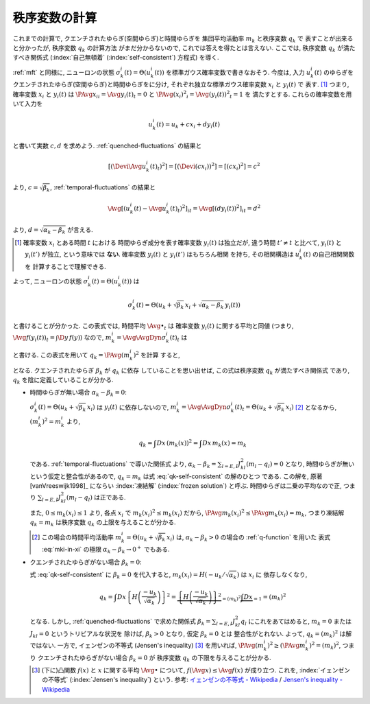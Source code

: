 .. _order-parameter-q:

================
 秩序変数の計算
================

これまでの計算で, クエンチされたゆらぎ(空間ゆらぎ)と時間ゆらぎを
集団平均活動率 :math:`m_k` と秩序変数 :math:`q_k` で
表すことが出来ると分かったが, 秩序変数 :math:`q_k` の計算方法
がまだ分からないので, これでは答えを得たとは言えない.
ここでは, 秩序変数 :math:`q_k` が満たすべき関係式
(:index:`自己無頓着` (:index:`self-consistent`) 方程式)
を導く.

:ref:`mft` と同様に, ニューロンの状態
:math:`\sigma_k^i(t) = \Theta(u_k^i(t))`
を標準ガウス確率変数で書きなおそう.  今度は, 入力 :math:`u_k^i(t)`
のゆらぎをクエンチされたゆらぎ(空間ゆらぎ)と時間ゆらぎをに分け,
それぞれ独立な標準ガウス確率変数 :math:`x_i` と :math:`y_i(t)` で
表す.  [#]_
つまり, 確率変数 :math:`x_i` と :math:`y_i(t)` は
:math:`\PAvg{x_i}_i = \Avg{y_i(t)}_t = 0` と
:math:`\PAvg{(x_i)^2}_i = \Avg{(y_i(t))^2}_t = 1` を
満たすとする.  これらの確率変数を用いて入力を

.. math::

   u_k^i(t) = u_k + c x_i + d y_i(t)

と書いて実数 :math:`c, d` を求めよう.
:ref:`quenched-fluctuations` の結果と

.. math::

   \left[ \left( \Devi \Avg{u_k^i(t)}_t \right)^2 \right]
   =
   \left[ \left( \Devi (c x_i) \right)^2 \right]
   =
   \left[ \left( c x_i \right)^2 \right]
   =
   c^2

より, :math:`c = \sqrt{\beta_k}`,
:ref:`temporal-fluctuations` の結果と

.. math::

   \Avg{
     \left[\left(
       u_k^i(t) - \Avg{u_k^i(t)}_t
     \right)^2 \right]_i
   }_{t}
   =
   \Avg{
     \left[\left(
       d y_i(t)
     \right)^2 \right]_i
   }_{t}
   =
   d^2

より, :math:`d = \sqrt{\alpha_k - \beta_k}` が言える.

.. [#] 確率変数 :math:`x_i` とある時間 :math:`t` における
   時間ゆらぎ成分を表す確率変数 :math:`y_i(t)` は独立だが,
   違う時間 :math:`t' \neq t` と比べて, :math:`y_i(t)` と
   :math:`y_i(t')` が独立, という意味では **ない**.
   確率変数 :math:`y_i(t)` と :math:`y_i(t')` はもちろん相関
   を持ち, その相関構造は :math:`u_k^i(t)` の自己相関関数を
   計算することで理解できる.

.. todo:: なぜ **独立** な 標準 **ガウス** 確率変数 で書けるのか説明

よって, ニューロンの状態
:math:`\sigma_k^i(t) = \Theta(u_k^i(t))`
は

.. math::

   \sigma_k^i(t) = \Theta \left(
     u_k + \sqrt{\beta_k} \, x_i + \sqrt{\alpha_k - \beta_k} \, y_i(t)
   \right)

と書けることが分かった.
この表式では, 時間平均 :math:`\Avg{\bullet}_t` は
確率変数 :math:`y_i(t)` に関する平均と同値
(つまり, :math:`\Avg{f(y_i(t))}_t = \int \D y \, f(y)`)
なので, :math:`m_k^i = \Avg{\AvgDyn{\sigma_k^i(t)}}_t` は

.. math::
   :label: mki-in-xi

   m_k^i = m_k(x_i) = H \left(
     \frac{-u_k - \sqrt{\beta_k} x_i}{\sqrt{\alpha_k - \beta_k}}
   \right)

と書ける.  この表式を用いて :math:`q_k = \PAvg{(m_k^i)^2}` を計算
すると,

.. math::
   :label: qk-self-consistent

   q_k
   = \int Dx \left( m_k(x) \right)^2
   = \int Dx \left\{
     H \left(
       \frac{-u_k - \sqrt{\beta_k} x_i}{\sqrt{\alpha_k - \beta_k}}
     \right)
   \right\}^2

となる.  クエンチされたゆらぎ :math:`\beta_k` が :math:`q_k` に依存
していることを思い出せば, この式は秩序変数 :math:`q_k` が満たすべき関係式
であり, :math:`q_k` を陰に定義していることが分かる.

* 時間ゆらぎが無い場合 :math:`\alpha_k - \beta_k = 0`:

  :math:`\sigma_k^i(t) = \Theta \left(u_k + \sqrt{\beta_k} \, x_i \right)`
  は :math:`y_i(t)` に依存しないので,
  :math:`m_k^i = \Avg{\AvgDyn{\sigma_k^i(t)}}_t
  = \Theta \left(u_k + \sqrt{\beta_k} \, x_i \right)`
  [#]_ となるから, :math:`(m_k^i)^2 = m_k^i` より,

  .. math::

     q_k
     = \int Dx \, \left( m_k(x) \right)^2
     = \int Dx \, m_k(x)
     = m_k

  である.  :ref:`temporal-fluctuations` で導いた関係式
  より,
  :math:`\alpha_k - \beta_k = \sum_{l=E,I} J_{kl}^2 (m_l - q_l) = 0`
  となり, 時間ゆらぎが無いという仮定と整合性があるので,
  :math:`q_k = m_k` は式 :eq:`qk-self-consistent` の解のひとつ
  である.  この解を, 原著 [vanVreeswijk1998]_ にならい
  :index:`凍結解` (:index:`frozen solution`) と呼ぶ.
  時間ゆらぎは二乗の平均なので正, つまり
  :math:`\sum_{l=E,I} J_{kl}^2 (m_l - q_l)` は正である.

  また, :math:`0 \le m_k(x_i) \le 1` より, 各点 :math:`x_i` で
  :math:`m_k(x_i)^2 \le m_k(x_i)` だから,
  :math:`\PAvg{m_k(x_i)^2} \le \PAvg{m_k(x_i)} = m_k`,
  つまり凍結解 :math:`q_k = m_k` は秩序変数 :math:`q_k`
  の上限を与えることが分かる.

  .. [#] この場合の時間平均活動率
     :math:`m_k^i = \Theta \left(u_k + \sqrt{\beta_k} \, x_i \right)`
     は, :math:`\alpha_k - \beta_k > 0` の場合の :ref:`q-function` を用いた
     表式 :eq:`mki-in-xi` の極限 :math:`\alpha_k - \beta_k \to 0^+` でもある.

* クエンチされたゆらぎがない場合 :math:`\beta_k = 0`:

  式 :eq:`qk-self-consistent` に :math:`\beta_k = 0` を代入すると,
  :math:`m_k(x_i) = H({-u_k}/{\sqrt{\alpha_k}})` は :math:`x_i` に
  依存しなくなり,

  .. math::

     q_k
     = \int Dx \left\{
       H \left(
         \frac{-u_k}{\sqrt{\alpha_k}}
       \right)
     \right\}^2
     = \underbrace{
       \left\{
         H \left(
           \frac{-u_k}{\sqrt{\alpha_k}}
         \right)
       \right\}^2
     }_{= (m_k)^2}
     \underbrace{
       \int Dx
     }_{= 1}
     = (m_k)^2

  となる.  しかし, :ref:`quenched-fluctuations` で求めた関係式
  :math:`\beta_k = \sum_{l=E,I} J_{kl}^2 q_l` にこれをあてはめると,
  :math:`m_k = 0` または :math:`J_{kl} = 0` というトリビアルな状況を
  除けば, :math:`\beta_k > 0` となり, 仮定 :math:`\beta_k = 0` とは
  整合性がとれない.  よって, :math:`q_k = (m_k)^2` は解ではない.
  一方で, イェンゼンの不等式 (Jensen's inequality) [#]_ を用いれば,
  :math:`\PAvg{(m_k^i)^2} \ge (\PAvg{m_k^i})^2 = (m_k)^2`, つまり
  クエンチされたゆらぎがない場合 :math:`\beta_k = 0` が
  秩序変数 :math:`q_k` の下限を与えることが分かる.

  .. [#] (下に)凸関数 :math:`f(x)` と :math:`x` に関する平均 :math:`\Avg{\bullet}`
     について, :math:`f(\Avg{x}) \le \Avg{f(x)}` が成り立つ.  これを,
     :index:`イェンゼンの不等式` (:index:`Jensen's inequality`) という.
     参考: `イェンゼンの不等式 - Wikipedia
     <http://ja.wikipedia.org/wiki/%E3%82%A4%E3%82%A7%E3%83%B3%E3%82%BC%E3%83%B3%E3%81%AE%E4%B8%8D%E7%AD%89%E5%BC%8F>`_
     /
     `Jensen's inequality - Wikipedia
     <http://en.wikipedia.org/wiki/Jensen%27s_inequality>`_


.. todo:: 解の安定性について書く.
